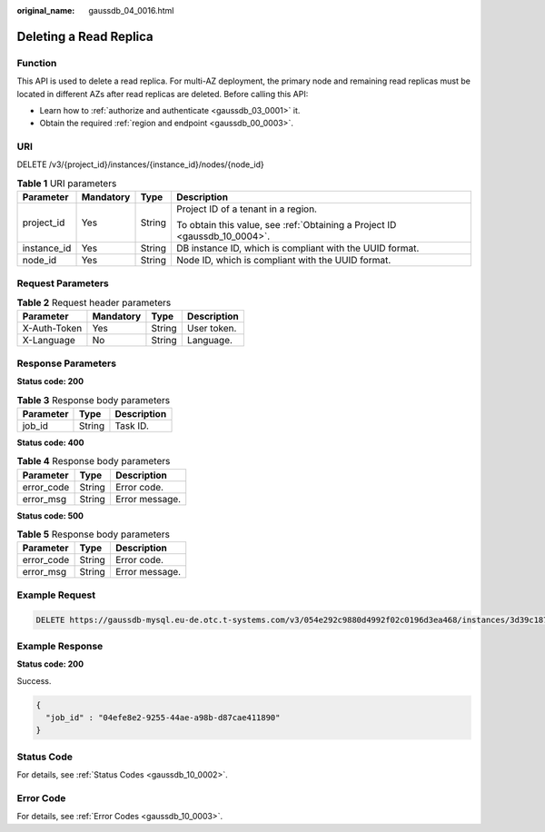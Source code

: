 :original_name: gaussdb_04_0016.html

.. _gaussdb_04_0016:

Deleting a Read Replica
=======================

Function
--------

This API is used to delete a read replica. For multi-AZ deployment, the primary node and remaining read replicas must be located in different AZs after read replicas are deleted. Before calling this API:

-  Learn how to :ref:`authorize and authenticate <gaussdb_03_0001>` it.
-  Obtain the required :ref:`region and endpoint <gaussdb_00_0003>`.

URI
---

DELETE /v3/{project_id}/instances/{instance_id}/nodes/{node_id}

.. table:: **Table 1** URI parameters

   +-----------------+-----------------+-----------------+----------------------------------------------------------------------------+
   | Parameter       | Mandatory       | Type            | Description                                                                |
   +=================+=================+=================+============================================================================+
   | project_id      | Yes             | String          | Project ID of a tenant in a region.                                        |
   |                 |                 |                 |                                                                            |
   |                 |                 |                 | To obtain this value, see :ref:`Obtaining a Project ID <gaussdb_10_0004>`. |
   +-----------------+-----------------+-----------------+----------------------------------------------------------------------------+
   | instance_id     | Yes             | String          | DB instance ID, which is compliant with the UUID format.                   |
   +-----------------+-----------------+-----------------+----------------------------------------------------------------------------+
   | node_id         | Yes             | String          | Node ID, which is compliant with the UUID format.                          |
   +-----------------+-----------------+-----------------+----------------------------------------------------------------------------+

Request Parameters
------------------

.. table:: **Table 2** Request header parameters

   ============ ========= ====== ===========
   Parameter    Mandatory Type   Description
   ============ ========= ====== ===========
   X-Auth-Token Yes       String User token.
   X-Language   No        String Language.
   ============ ========= ====== ===========

Response Parameters
-------------------

**Status code: 200**

.. table:: **Table 3** Response body parameters

   ========= ====== ===========
   Parameter Type   Description
   ========= ====== ===========
   job_id    String Task ID.
   ========= ====== ===========

**Status code: 400**

.. table:: **Table 4** Response body parameters

   ========== ====== ==============
   Parameter  Type   Description
   ========== ====== ==============
   error_code String Error code.
   error_msg  String Error message.
   ========== ====== ==============

**Status code: 500**

.. table:: **Table 5** Response body parameters

   ========== ====== ==============
   Parameter  Type   Description
   ========== ====== ==============
   error_code String Error code.
   error_msg  String Error message.
   ========== ====== ==============

Example Request
---------------

.. code-block:: text

   DELETE https://gaussdb-mysql.eu-de.otc.t-systems.com/v3/054e292c9880d4992f02c0196d3ea468/instances/3d39c18788b54a919bab633874c159dfin01/nodes/096c0fc43e804757b59946b80dc27f8bin07

Example Response
----------------

**Status code: 200**

Success.

.. code-block::

   {
     "job_id" : "04efe8e2-9255-44ae-a98b-d87cae411890"
   }

Status Code
-----------

For details, see :ref:`Status Codes <gaussdb_10_0002>`.

Error Code
----------

For details, see :ref:`Error Codes <gaussdb_10_0003>`.
